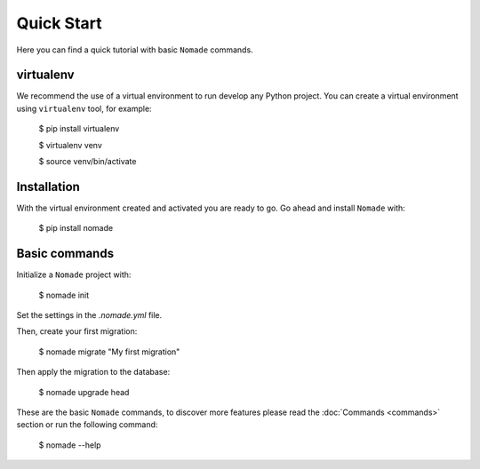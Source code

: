 Quick Start
===========

Here you can find a quick tutorial with basic ``Nomade`` commands.

virtualenv
----------

We recommend the use of a virtual environment to run develop any Python project. You can create a virtual environment using ``virtualenv`` tool, for example:

    $ pip install virtualenv
    
    $ virtualenv venv
    
    $ source venv/bin/activate

Installation
------------

With the virtual environment created and activated you are ready to go. Go ahead and install ``Nomade`` with:

    $ pip install nomade

Basic commands
--------------

Initialize a ``Nomade`` project with:

    $ nomade init

Set the settings in the `.nomade.yml` file.

Then, create your first migration:

    $ nomade migrate "My first migration"

Then apply the migration to the database:

    $ nomade upgrade head

These are the basic ``Nomade`` commands, to discover more features please read the :doc:`Commands <commands>` section or run the following command:

    $ nomade --help
